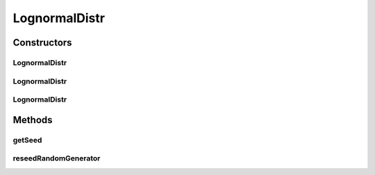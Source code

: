 .. java:import:: org.apache.commons.math3.distribution LogNormalDistribution

.. java:import:: org.apache.commons.math3.random RandomGenerator

LognormalDistr
==============

.. java:package:: org.cloudbus.cloudsim.distributions
   :noindex:

.. java:type:: public class LognormalDistr extends LogNormalDistribution implements ContinuousDistribution

   A Pseudo-Random Number Generator following the \ `Lognormal <https://en.wikipedia.org/wiki/Log-normal_distribution>`_\  distribution.

   :author: Marcos Dias de Assuncao

Constructors
------------
LognormalDistr
^^^^^^^^^^^^^^

.. java:constructor:: public LognormalDistr(double shape, double scale)
   :outertype: LognormalDistr

   Creates a Log-normal Pseudo-Random Number Generator (RNG).

   :param shape: the shape parameter of this distribution
   :param scale: the scale parameter of this distribution

LognormalDistr
^^^^^^^^^^^^^^

.. java:constructor:: public LognormalDistr(double shape, double scale, long seed)
   :outertype: LognormalDistr

   Creates a Log-normal Pseudo-Random Number Generator (RNG).

   :param shape: the shape parameter of this distribution
   :param scale: the scale parameter of this distribution
   :param seed: the seed

LognormalDistr
^^^^^^^^^^^^^^

.. java:constructor:: public LognormalDistr(double shape, double scale, long seed, RandomGenerator rng)
   :outertype: LognormalDistr

   Creates a Log-normal Pseudo-Random Number Generator (RNG).

   :param shape: the shape parameter of this distribution
   :param scale: the scale parameter of this distribution
   :param seed: the seed

Methods
-------
getSeed
^^^^^^^

.. java:method:: @Override public long getSeed()
   :outertype: LognormalDistr

reseedRandomGenerator
^^^^^^^^^^^^^^^^^^^^^

.. java:method:: @Override public void reseedRandomGenerator(long seed)
   :outertype: LognormalDistr

